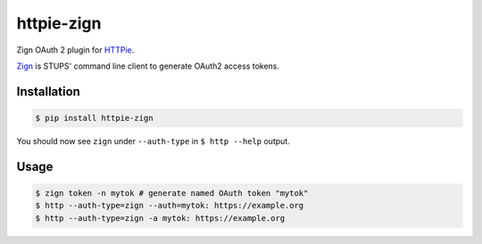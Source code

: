 ===========
httpie-zign
===========

Zign OAuth 2 plugin for `HTTPie <https://github.com/jkbr/httpie>`_.

`Zign <http://docs.stups.io/en/latest/components/zign.html>`_ is STUPS' command line client to generate OAuth2 access tokens.


Installation
------------

.. code-block:: bash

    $ pip install httpie-zign


You should now see ``zign`` under ``--auth-type`` in ``$ http --help`` output.


Usage
-----

.. code-block:: bash

    $ zign token -n mytok # generate named OAuth token "mytok"
    $ http --auth-type=zign --auth=mytok: https://example.org
    $ http --auth-type=zign -a mytok: https://example.org
